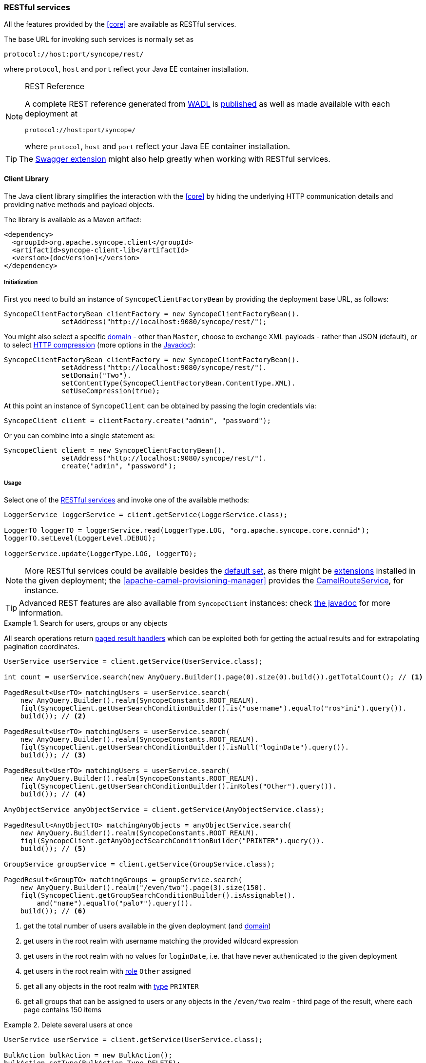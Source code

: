 //
// Licensed to the Apache Software Foundation (ASF) under one
// or more contributor license agreements.  See the NOTICE file
// distributed with this work for additional information
// regarding copyright ownership.  The ASF licenses this file
// to you under the Apache License, Version 2.0 (the
// "License"); you may not use this file except in compliance
// with the License.  You may obtain a copy of the License at
//
//   http://www.apache.org/licenses/LICENSE-2.0
//
// Unless required by applicable law or agreed to in writing,
// software distributed under the License is distributed on an
// "AS IS" BASIS, WITHOUT WARRANTIES OR CONDITIONS OF ANY
// KIND, either express or implied.  See the License for the
// specific language governing permissions and limitations
// under the License.
//
=== RESTful services

All the features provided by the <<core>> are available as RESTful services.

The base URL for invoking such services is normally set as

....
protocol://host:port/syncope/rest/
....

where `protocol`, `host` and `port` reflect your Java EE container installation.

[NOTE]
.REST Reference
====
A complete REST reference generated from https://en.wikipedia.org/wiki/Web_Application_Description_Language[WADL^] is
http://syncope.apache.org/rest/2.0/index.html[published^] as well as made available with each deployment at

....
protocol://host:port/syncope/
....

where `protocol`, `host` and `port` reflect your Java EE container installation.
====

[TIP]
The <<swagger,Swagger extension>> might also help greatly when working with RESTful services.

==== Client Library

The Java client library simplifies the interaction with the <<core>> by hiding the underlying HTTP
communication details and providing native methods and payload objects.

The library is available as a Maven artifact:

[source,xml,subs="verbatim,attributes"]
----
<dependency>
  <groupId>org.apache.syncope.client</groupId>
  <artifactId>syncope-client-lib</artifactId>
  <version>{docVersion}</version>
</dependency>
----

ifeval::["{snapshotOrRelease}" == "snapshot"]

[WARNING]
====
Do not forget to add the following repository to your `pom.xml`:

[source,xml]
----
<repository>
  <id>ASF</id>
  <url>https://repository.apache.org/content/repositories/snapshots/</url>
  <snapshots>
    <enabled>true</enabled>
  </snapshots>
</repository>
----
====

endif::[]

[discrete]
===== Initialization

First you need to build an instance of `SyncopeClientFactoryBean` by providing the deployment base URL, as follows:

[source,java]
----
SyncopeClientFactoryBean clientFactory = new SyncopeClientFactoryBean().
              setAddress("http://localhost:9080/syncope/rest/");
----

You might also select a specific <<domains,domain>> - other than `Master`, choose to exchange XML payloads - rather
than JSON (default), or to select 
https://en.wikipedia.org/wiki/HTTP_compression[HTTP compression^] (more options in the
http://syncope.apache.org/apidocs/2.0/org/apache/syncope/client/lib/SyncopeClientFactoryBean.html[Javadoc^]):

[source,java]
----
SyncopeClientFactoryBean clientFactory = new SyncopeClientFactoryBean().
              setAddress("http://localhost:9080/syncope/rest/").
              setDomain("Two").
              setContentType(SyncopeClientFactoryBean.ContentType.XML).
              setUseCompression(true);
----

At this point an instance of `SyncopeClient` can be obtained by passing the login credentials via:

[source,java]
----
SyncopeClient client = clientFactory.create("admin", "password");
----

Or you can combine into a single statement as:

[source,java]
----
SyncopeClient client = new SyncopeClientFactoryBean().
              setAddress("http://localhost:9080/syncope/rest/").
              create("admin", "password");
----

[discrete]
===== Usage

Select one of the
http://syncope.apache.org/apidocs/2.0/org/apache/syncope/common/rest/api/service/package-summary.html[RESTful services^]
and invoke one of the available methods:

[source,java]
----
LoggerService loggerService = client.getService(LoggerService.class);

LoggerTO loggerTO = loggerService.read(LoggerType.LOG, "org.apache.syncope.core.connid");
loggerTO.setLevel(LoggerLevel.DEBUG);

loggerService.update(LoggerType.LOG, loggerTO);
----

[NOTE]
More RESTful services could be available besides the 
http://syncope.apache.org/apidocs/2.0/org/apache/syncope/common/rest/api/service/package-summary.html[default set^],
as there might be <<extensions,extensions>> installed in the given deployment; the
<<apache-camel-provisioning-manager>> provides the
http://syncope.apache.org/apidocs/2.0/org/apache/syncope/common/rest/api/service/CamelRouteService.html[CamelRouteService^],
for instance.

[TIP]
Advanced REST features are also available from `SyncopeClient` instances: check
http://syncope.apache.org/apidocs/2.0/org/apache/syncope/client/lib/SyncopeClient.html[the javadoc^]
for more information.

.Search for users, groups or any objects
====
All search operations return
http://syncope.apache.org/apidocs/2.0/org/apache/syncope/common/lib/to/PagedResult.html[paged result handlers^]
which can be exploited both for getting the actual results and for extrapolating pagination coordinates.

[source,java]
----
UserService userService = client.getService(UserService.class);

int count = userService.search(new AnyQuery.Builder().page(0).size(0).build()).getTotalCount(); // <1>

PagedResult<UserTO> matchingUsers = userService.search(
    new AnyQuery.Builder().realm(SyncopeConstants.ROOT_REALM).
    fiql(SyncopeClient.getUserSearchConditionBuilder().is("username").equalTo("ros*ini").query()).
    build()); // <2>

PagedResult<UserTO> matchingUsers = userService.search(
    new AnyQuery.Builder().realm(SyncopeConstants.ROOT_REALM).
    fiql(SyncopeClient.getUserSearchConditionBuilder().isNull("loginDate").query()).
    build()); // <3>

PagedResult<UserTO> matchingUsers = userService.search(
    new AnyQuery.Builder().realm(SyncopeConstants.ROOT_REALM).
    fiql(SyncopeClient.getUserSearchConditionBuilder().inRoles("Other").query()).
    build()); // <4>

AnyObjectService anyObjectService = client.getService(AnyObjectService.class);

PagedResult<AnyObjectTO> matchingAnyObjects = anyObjectService.search(
    new AnyQuery.Builder().realm(SyncopeConstants.ROOT_REALM).
    fiql(SyncopeClient.getAnyObjectSearchConditionBuilder("PRINTER").query()).
    build()); // <5>

GroupService groupService = client.getService(GroupService.class);

PagedResult<GroupTO> matchingGroups = groupService.search(
    new AnyQuery.Builder().realm("/even/two").page(3).size(150).
    fiql(SyncopeClient.getGroupSearchConditionBuilder().isAssignable().
        and("name").equalTo("palo*").query()).
    build()); // <6>
----
<1> get the total number of users available in the given deployment (and <<domains,domain>>)
<2> get users in the root realm with username matching the provided wildcard expression
<3> get users in the root realm with no values for `loginDate`, i.e. that have never authenticated to the
given deployment
<4> get users in the root realm with <<roles,role>> `Other` assigned
<5> get all any objects in the root realm with <<anytype,type>> `PRINTER`
<6> get all groups that can be assigned to users or any objects in the `/even/two` realm - third page of the result,
where each page contains 150 items
====

.Delete several users at once
====
[source,java]
----
UserService userService = client.getService(UserService.class);

BulkAction bulkAction = new BulkAction();
bulkAction.setType(BulkAction.Type.DELETE);

final int pageSize = 100;
final int count = userService.search(
        new AnyQuery.Builder().page(0).size(0).build()).getTotalCount(); // <1>
for (int page = 1; page <= (count / pageSize) + 1; page++) {
    for (UserTO user : userService.search(
            new AnyQuery.Builder().page(page).size(pageSize).build()).getResult()) {  // <2>

        bulkAction.getTargets().add(user.getKey()); // <3>
    }
}

BulkActionResult bulkResult = userService.bulk(bulkAction).
        readEntity(BulkActionResult.class); // <4>
Map<String, BulkActionResult.Status> results = bulkResult.getResults(); // <5>
----
<1> get the total number of users available in the given deployment (and <<domains,domain>>)
<2> loop throgh all users available, using paginated search
<3> add each user to the bulk action
<4> execute the `DELETE` bulk action
<5> examine the bulk action results
====

.Self-read own profile information
====
[source,java]
----
Pair<Map<String, Set<String>>, UserTO> self = client.self();
UserTO userTO = self.getRight(); // <1>
Map<String, Set<String>> realm2entitlements = self.getLeft(); // <2>
----
<1> http://syncope.apache.org/apidocs/2.0/org/apache/syncope/common/lib/to/UserTO.html[UserTO^] of the requesting user
<2> for each <<realms,realm>>, the owned <<entitlements,entitlements>>
====
